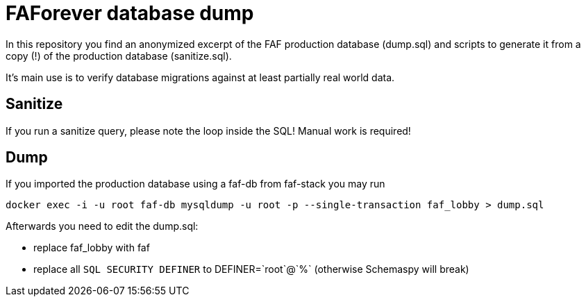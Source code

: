 # FAForever database dump

In this repository you find an anonymized excerpt of the FAF production database (dump.sql) and scripts to generate
it from a copy (!) of the production database (sanitize.sql).

It's main use is to verify database migrations against at least partially real world data.

## Sanitize

If you run a sanitize query, please note the loop inside the SQL! Manual work is required!

## Dump

If you imported the production database using a faf-db from faf-stack you may run

`docker exec -i -u root faf-db mysqldump -u root -p --single-transaction faf_lobby > dump.sql`

Afterwards you need to edit the dump.sql:

* replace faf_lobby with faf
* replace all `SQL SECURITY DEFINER` to +DEFINER=`root`@`%`+ (otherwise Schemaspy will break)
